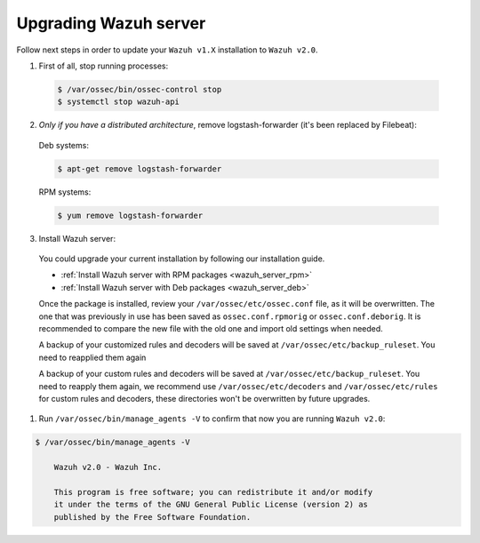 .. _upgrading_manager:

Upgrading Wazuh server
======================

Follow next steps in order to update your ``Wazuh v1.X`` installation to ``Wazuh v2.0``.

1. First of all, stop running processes:

  .. code-block:: bash

    $ /var/ossec/bin/ossec-control stop
    $ systemctl stop wazuh-api

2. *Only if you have a distributed architecture*, remove logstash-forwarder (it's been replaced by Filebeat):

  Deb systems:

  .. code-block:: bash

    $ apt-get remove logstash-forwarder

  RPM systems:

  .. code-block:: bash

    $ yum remove logstash-forwarder

3. Install Wazuh server:

  You could upgrade your current installation by following our installation guide.

  - :ref:`Install Wazuh server with RPM packages <wazuh_server_rpm>`
  - :ref:`Install Wazuh server with Deb packages <wazuh_server_deb>`

  Once the package is installed, review your ``/var/ossec/etc/ossec.conf`` file, as it will be overwritten. The one that was previously in use has been saved as ``ossec.conf.rpmorig`` or ``ossec.conf.deborig``. It is recommended to compare the new file with the old one and import old settings when needed.

  A backup of your customized rules and decoders will be saved at ``/var/ossec/etc/backup_ruleset``. You need to reapplied them again

  A backup of your custom rules and decoders will be saved at ``/var/ossec/etc/backup_ruleset``. You need to reapply them again, we recommend use ``/var/ossec/etc/decoders`` and ``/var/ossec/etc/rules`` for custom rules and decoders, these directories won't be overwritten by future upgrades.

#. Run ``/var/ossec/bin/manage_agents -V`` to confirm that now you are running ``Wazuh v2.0``:

.. code-block:: bash

    $ /var/ossec/bin/manage_agents -V

  	Wazuh v2.0 - Wazuh Inc.

  	This program is free software; you can redistribute it and/or modify
  	it under the terms of the GNU General Public License (version 2) as
  	published by the Free Software Foundation.
